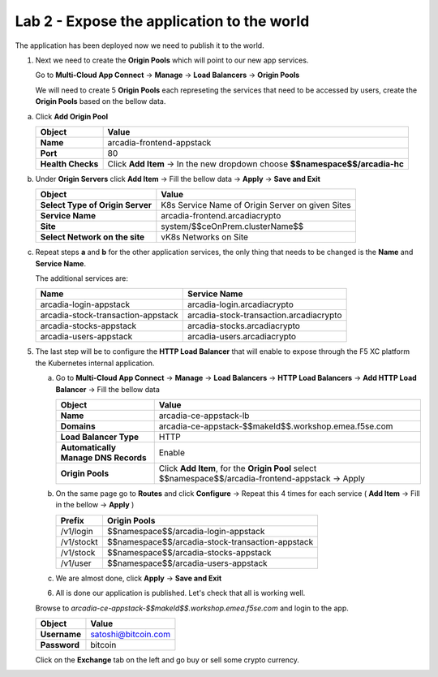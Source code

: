 Lab 2 - Expose the application to the world
###########################################

The application has been deployed now we need to publish it to the world.


1. Next we need to create the **Origin Pools** which will point to our new app services.

   Go to **Multi-Cloud App Connect** -> **Manage** -> **Load Balancers** -> **Origin Pools**

   We will need to create 5 **Origin Pools** each represeting the services that need to be accessed by users, create the **Origin Pools** based on the bellow data.

a) Click **Add Origin Pool**

   .. table::
      :widths: auto

      ==========================================    ====================================================================================================================      
      Object                                        Value
      ==========================================    ====================================================================================================================      
      **Name**                                      arcadia-frontend-appstack
         
      **Port**                                      80

      **Health Checks**                             Click **Add Item** -> In the new dropdown choose **$$namespace$$/arcadia-hc**
      ==========================================    ====================================================================================================================      

b) Under **Origin Servers** click **Add Item** -> Fill the bellow data -> **Apply** -> **Save and Exit**

   .. table::
      :widths: auto

      ==========================================    ====================================================================================================================      
      Object                                        Value
      ==========================================    ====================================================================================================================      
      **Select Type of Origin Server**              K8s Service Name of Origin Server on given Sites

      **Service Name**                              arcadia-frontend.arcadiacrypto

      **Site**                                      system/$$ceOnPrem.clusterName$$

      **Select Network on the site**                vK8s Networks on Site
      ==========================================    ====================================================================================================================      


c) Repeat steps **a** and **b** for the other application services, the only thing that needs to be changed is the **Name** and **Service Name**.


   The additional services are:

   .. table::
      :widths: auto

      ==========================================    ====================================================================================================================      
      Name                                          Service Name
      ==========================================    ====================================================================================================================      
      arcadia-login-appstack                        arcadia-login.arcadiacrypto

      arcadia-stock-transaction-appstack            arcadia-stock-transaction.arcadiacrypto

      arcadia-stocks-appstack                       arcadia-stocks.arcadiacrypto

      arcadia-users-appstack                        arcadia-users.arcadiacrypto
      ==========================================    ====================================================================================================================      

   .. raw:: html   

      <script>c5m4l2a({name:'arcadia-frontend-appstack', serviceName: 'arcadia-frontend.arcadiacrypto'});</script>
      <script>c5m4l2a({name:'arcadia-login-appstack', serviceName: 'arcadia-login.arcadiacrypto'});</script>
      <script>c5m4l2a({name:'arcadia-stock-transaction-appstack', serviceName: 'arcadia-stock-transaction.arcadiacrypto'});</script>
      <script>c5m4l2a({name:'arcadia-stocks-appstack', serviceName: 'arcadia-stocks.arcadiacrypto'});</script>
      <script>c5m4l2a({name:'arcadia-users-appstack', serviceName: 'arcadia-users.arcadiacrypto'});</script>


5. The last step will be to configure the **HTTP Load Balancer** that will enable to expose through the F5 XC platform the Kubernetes internal application.

   a) Go to **Multi-Cloud App Connect** -> **Manage** -> **Load Balancers** -> **HTTP Load Balancers** -> **Add HTTP Load Balancer** -> Fill the bellow data 
   
      .. table:: 
         :widths: auto

         ====================================    =================================================================================================
         Object                                  Value
         ====================================    =================================================================================================
         **Name**                                arcadia-ce-appstack-lb
                        
         **Domains**                             arcadia-ce-appstack-$$makeId$$.workshop.emea.f5se.com

         **Load Balancer Type**                  HTTP
                                                                                    
         **Automatically Manage DNS Records**    Enable 

         **Origin Pools**                        Click **Add Item**, for the **Origin Pool** select $$namespace$$/arcadia-frontend-appstack -> Apply
         ====================================    =================================================================================================

   b) On the same page go to **Routes** and click **Configure** -> Repeat this 4 times for each service ( **Add Item** -> Fill in the bellow -> **Apply** )

      .. table:: 
         :widths: auto

         ================================    ========================================================================================================
         **Prefix**                          **Origin Pools**
         ================================    ========================================================================================================
         /v1/login                           $$namespace$$/arcadia-login-appstack

         /v1/stockt                          $$namespace$$/arcadia-stock-transaction-appstack

         /v1/stock                           $$namespace$$/arcadia-stocks-appstack

         /v1/user                            $$namespace$$/arcadia-users-appstack          
         ================================    ========================================================================================================

   c) We are almost done, click **Apply** -> **Save and Exit**


      .. raw:: html   

         <script>c5m4l2b();</script>


   6. All is done our application is published. Let's check that all is working well.

   Browse to `arcadia-ce-appstack-$$makeId$$.workshop.emea.f5se.com` and login to the app.

   .. table::
      :widths: auto

      ==========================================    ========================================================================================
      Object                                        Value
      ==========================================    ========================================================================================
      **Username**                                  satoshi@bitcoin.com
   
      **Password**                                  bitcoin
      ==========================================    ========================================================================================   

   Click on the **Exchange** tab on the left and go buy or sell some crypto currency.